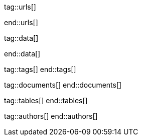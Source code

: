 // ~/document_base_folder/000_includes
//  Asciidoc attribute includes:                 attributes.asciidoc
// -----------------------------------------------------------------------------


// URLS, local references to internal|external web links (macro link:)
// -----------------------------------------------------------------------------
tag::urls[]

:j1-kickstart-wiad--meet-and-greet:               /pages/public/learn/kickstarter/web_in_a_day/meet_and_greet/
:j1-kickstart-wiad--getting-prepared:             /pages/public/learn/kickstarter/web_in_a_day/getting_prepared/
:j1-kickstart-wiad--first-awesome-web:            /pages/public/learn/kickstarter/web_in_a_day/a_first_awesome_web/
:j1-kickstart-wiad--writing-articles:             /pages/public/learn/kickstarter/web_in_a_day/writing_articles/
:j1-kickstart-wiad--writing-blog-posts:           /pages/public/learn/kickstarter/web_in_a_day/writing_blog_posts/
:j1-kickstart-wiad--design-your-site:             /pages/public/learn/kickstarter/web_in_a_day/design_your_site/
:j1-kickstart-wiad--using-git:                    /pages/public/learn/kickstarter/web_in_a_day/using_git/
:j1-kickstart-wiad--document-skeleton:            /pages/public/learn/kickstarter/web_in_a_day/document_skeleton/
:j1-kickstart-wiad--wrapping-up:                  /pages/public/learn/kickstarter/web_in_a_day/wrapping_up/

:j1--download-gem-rubygems:                       https://rubygems.org/gems/j1-template

:nodejs--downloads:                               https://nodejs.org/de/download/
:nodejs--download-v12-22-win-x64-msi:             https://nodejs.org/dist/latest-v12.x/node-v12.22.0-x64.msi

:rubygems--home:                                  https://rubygems.org/
:rubyinstaller--home:                             https://rubyinstaller.org/
:ruby--download-v27-devkit:                       https://github.com/oneclick/rubyinstaller2/releases/download/RubyInstaller-2.7.2-1/rubyinstaller-devkit-2.7.2-1-x64.exe

:wikipedia-en--filename:                          https://en.wikipedia.org/wiki/Filename

end::urls[]

// DATA, local references to data elements (asciidoc extensions)
// -----------------------------------------------------------------------------
tag::data[]

:data-kickstart-wiad--static-web-access:          "pages/kickstarter/web_in_a_day/100_meet_and_greet/100-static-web-access.png, Accessing scheme for a static web"
:data-kickstart-wiad--dynamic-web-access:         "pages/kickstarter/web_in_a_day/100_meet_and_greet/110-dynamic-web-access.png, Accessing scheme for a dynamic web"

:data-kickstart-wiad--tools-flow:                 "pages/kickstarter/web_in_a_day/110_getting_prepared/100-tools-flow.jpg, Flow to create a website using J1"
:data-kickstart-wiad--tool-versions:              "pages/kickstarter/web_in_a_day/110_getting_prepared/110-cmd-check-tool-versions.jpg, Example of installed tool versions"

:data-kickstart-wiad--seo-results-gh-pages:       "pages/kickstarter/web_in_a_day/100_meet_and_greet/200-lh-preview-gh-pages.png, SEO measures (Google Lighthouse) of a J1 Starter Web at Github Pages (jekyll-one-org.github.io)"

:data-windows--create-a-link-1:                   "pages/kickstarter/web_in_a_day/110_getting_prepared/200-create-a-link-1.jpg, Run a create link dialog"
:data-windows--create-a-link-2:                   "pages/kickstarter/web_in_a_day/110_getting_prepared/200-create-a-link-2.jpg, Type in the command to be linked"
:data-windows--create-a-link-3:                   "pages/kickstarter/web_in_a_day/110_getting_prepared/200-create-a-link-3.jpg, Name the link"
:data-windows--create-a-link-4:                   "pages/kickstarter/web_in_a_day/110_getting_prepared/200-create-a-link-4.jpg, Configure the link properties to run elevated"

:data-windows--explorer-folder-nodejs:            "pages/kickstarter/web_in_a_day/110_getting_prepared/300-explorer-devtools.jpg, Install folder for NodeJS"

:data-windows--uac-control:                       "pages/kickstarter/web_in_a_day/110_getting_prepared/200-uac-control.jpg, UAC control dialog"

:data-windows--system-properties-dialog-1:        "pages/kickstarter/web_in_a_day/110_getting_prepared/500-system-properties-dialog-1.jpg, System Properties dialog"
:data-windows--system-properties-dialog-2:        "pages/kickstarter/web_in_a_day/110_getting_prepared/500-system-properties-dialog-2.jpg, Environment Variables"
:data-windows--system-properties-dialog-3:        "pages/kickstarter/web_in_a_day/110_getting_prepared/500-system-properties-dialog-3.jpg, Add new environment variable for userized GEMs"


:data-nodejs--installer-dialog-1:                 "pages/kickstarter/web_in_a_day/110_getting_prepared/300-nodejs-install-1.jpg, Welcome message"
:data-nodejs--installer-dialog-2:                 "pages/kickstarter/web_in_a_day/110_getting_prepared/300-nodejs-install-2.jpg, License agreement"
:data-nodejs--installer-dialog-3:                 "pages/kickstarter/web_in_a_day/110_getting_prepared/300-nodejs-install-3.jpg, Destination folder"
:data-nodejs--installer-dialog-4:                 "pages/kickstarter/web_in_a_day/110_getting_prepared/300-nodejs-install-4.jpg, Package selection"
:data-nodejs--installer-dialog-5:                 "pages/kickstarter/web_in_a_day/110_getting_prepared/300-nodejs-install-5.jpg, Additional tools"
:data-nodejs--installer-dialog-6:                 "pages/kickstarter/web_in_a_day/110_getting_prepared/300-nodejs-install-6.jpg, Install dialog"
:data-nodejs--installer-dialog-7:                 "pages/kickstarter/web_in_a_day/110_getting_prepared/300-nodejs-install-7.jpg, UAC dialog to finally install NodeJS"
:data-nodejs--installer-dialog-8:                 "pages/kickstarter/web_in_a_day/110_getting_prepared/300-nodejs-install-8.jpg, Completion message"
:data-nodejs--installer-dialog-9:                 "pages/kickstarter/web_in_a_day/110_getting_prepared/300-nodejs-install-9.jpg, Installed files for NodeJS"

:data-ruby--installer-dialog-1:                   "pages/kickstarter/web_in_a_day/110_getting_prepared/400-ruby-install-1.jpg, Destination folder"
:data-ruby--installer-dialog-2:                   "pages/kickstarter/web_in_a_day/110_getting_prepared/400-ruby-install-2.jpg, Package selection"
:data-ruby--installer-dialog-3:                   "pages/kickstarter/web_in_a_day/110_getting_prepared/400-ruby-install-3.jpg, Install the DevKit"


end::data[]


// TAGS, local asciidoc attributes (variables)
// -----------------------------------------------------------------------------
tag::tags[]
end::tags[]

// DOCUMENTS, local document resources
// -----------------------------------------------------------------------------
tag::documents[]
end::documents[]


// TABLES, local table resources
// -----------------------------------------------------------------------------
tag::tables[]
end::tables[]


// AUTHORS, local author information (e.g. article)
// -----------------------------------------------------------------------------
tag::authors[]
end::authors[]

